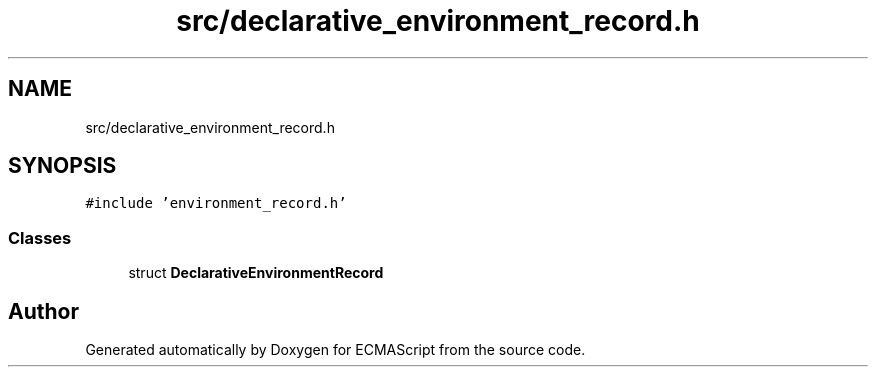 .TH "src/declarative_environment_record.h" 3 "Sat Jun 10 2017" "ECMAScript" \" -*- nroff -*-
.ad l
.nh
.SH NAME
src/declarative_environment_record.h
.SH SYNOPSIS
.br
.PP
\fC#include 'environment_record\&.h'\fP
.br

.SS "Classes"

.in +1c
.ti -1c
.RI "struct \fBDeclarativeEnvironmentRecord\fP"
.br
.in -1c
.SH "Author"
.PP 
Generated automatically by Doxygen for ECMAScript from the source code\&.
